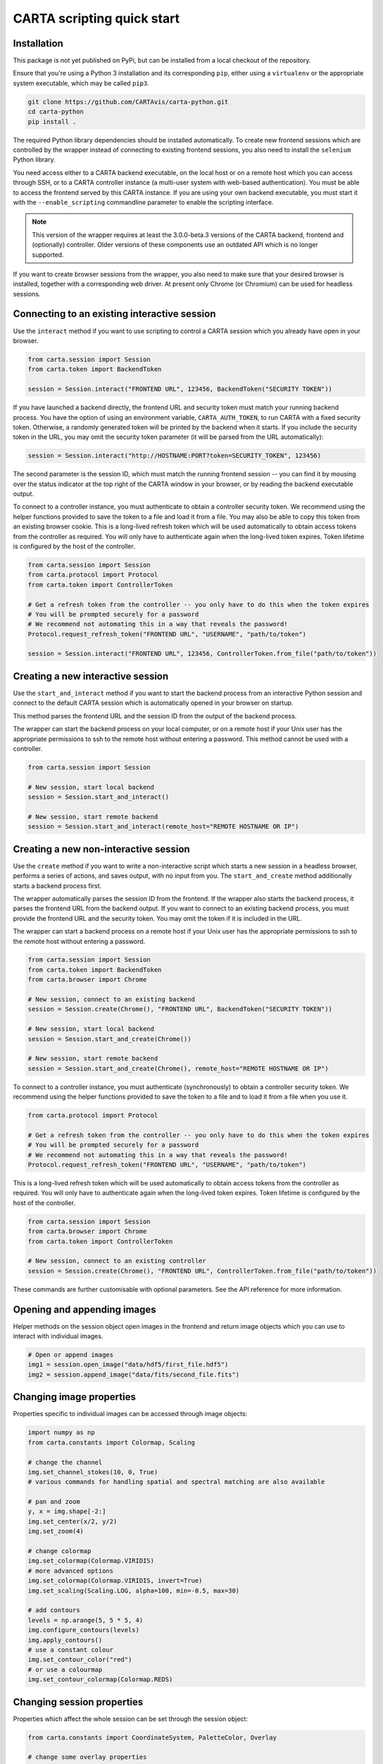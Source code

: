 CARTA scripting quick start
===========================

Installation
------------

This package is not yet published on PyPi, but can be installed from a local checkout of the repository.

Ensure that you're using a Python 3 installation and its corresponding ``pip``, either using a ``virtualenv`` or the appropriate system executable, which may be called ``pip3``.

.. code-block:: shell

    git clone https://github.com/CARTAvis/carta-python.git
    cd carta-python
    pip install .

The required Python library dependencies should be installed automatically. To create new frontend sessions which are controlled by the wrapper instead of connecting to existing frontend sessions, you also need to install the ``selenium`` Python library.

You need access either to a CARTA backend executable, on the local host or on a remote host which you can access through SSH, or to a CARTA controller instance (a multi-user system with web-based authentication). You must be able to access the frontend served by this CARTA instance. If you are using your own backend executable, you must start it with the ``--enable_scripting`` commandline parameter to enable the scripting interface.

.. note::
   This version of the wrapper requires at least the 3.0.0-beta.3 versions of the CARTA backend, frontend and (optionally) controller. Older versions of these components use an outdated API which is no longer supported.

If you want to create browser sessions from the wrapper, you also need to make sure that your desired browser is installed, together with a corresponding web driver. At present only Chrome (or Chromium) can be used for headless sessions.

Connecting to an existing interactive session
---------------------------------------------

Use the ``interact`` method if you want to use scripting to control a CARTA session which you already have open in your browser.

.. code-block:: python
    
    from carta.session import Session
    from carta.token import BackendToken

    session = Session.interact("FRONTEND URL", 123456, BackendToken("SECURITY TOKEN"))

If you have launched a backend directly, the frontend URL and security token must match your running backend process. You have the option of using an environment variable, ``CARTA_AUTH_TOKEN``, to run CARTA with a fixed security token. Otherwise, a randomly generated token will be printed by the backend when it starts. If you include the security token in the URL, you may omit the security token parameter (it will be parsed from the URL automatically):

.. code-block:: python

    session = Session.interact("http://HOSTNAME:PORT?token=SECURITY_TOKEN", 123456)

The second parameter is the session ID, which must match the running frontend session -- you can find it by mousing over the status indicator at the top right of the CARTA window in your browser, or by reading the backend executable output.

To connect to a controller instance, you must authenticate to obtain a controller security token. We recommend using the helper functions provided to save the token to a file and load it from a file. You may also be able to copy this token from an existing browser cookie. This is a long-lived refresh token which will be used automatically to obtain access tokens from the controller as required. You will only have to authenticate again when the long-lived token expires. Token lifetime is configured by the host of the controller.

.. code-block:: python
    
    from carta.session import Session
    from carta.protocol import Protocol
    from carta.token import ControllerToken
    
    # Get a refresh token from the controller -- you only have to do this when the token expires
    # You will be prompted securely for a password
    # We recommend not automating this in a way that reveals the password!
    Protocol.request_refresh_token("FRONTEND URL", "USERNAME", "path/to/token")

    session = Session.interact("FRONTEND URL", 123456, ControllerToken.from_file("path/to/token"))

Creating a new interactive session
----------------------------------

Use the ``start_and_interact`` method if you want to start the backend process from an interactive Python session and connect to the default CARTA session which is automatically opened in your browser on startup.

This method parses the frontend URL and the session ID from the output of the backend process.

The wrapper can start the backend process on your local computer, or on a remote host if your Unix user has the appropriate permissions to ssh to the remote host without entering a password. This method cannot be used with a controller.

.. code-block:: python

    from carta.session import Session

    # New session, start local backend
    session = Session.start_and_interact()

    # New session, start remote backend
    session = Session.start_and_interact(remote_host="REMOTE HOSTNAME OR IP")

Creating a new non-interactive session
--------------------------------------

Use the ``create`` method if you want to write a non-interactive script which starts a new session in a headless browser, performs a series of actions, and saves output, with no input from you. The ``start_and_create`` method additionally starts a backend process first.

The wrapper automatically parses the session ID from the frontend. If the wrapper also starts the backend process, it parses the frontend URL from the backend output. If you want to connect to an existing backend process, you must provide the frontend URL and the security token. You may omit the token if it is included in the URL.

The wrapper can start a backend process on a remote host if your Unix user has the appropriate permissions to ssh to the remote host without entering a password.

.. code-block:: python
    
    from carta.session import Session
    from carta.token import BackendToken
    from carta.browser import Chrome

    # New session, connect to an existing backend
    session = Session.create(Chrome(), "FRONTEND URL", BackendToken("SECURITY TOKEN"))

    # New session, start local backend
    session = Session.start_and_create(Chrome())

    # New session, start remote backend
    session = Session.start_and_create(Chrome(), remote_host="REMOTE HOSTNAME OR IP")

To connect to a controller instance, you must authenticate (synchronously) to obtain a controller security token. We recommend using the helper functions provided to save the token to a file and to load it from a file when you use it.

.. code-block:: python

    from carta.protocol import Protocol

    # Get a refresh token from the controller -- you only have to do this when the token expires
    # You will be prompted securely for a password
    # We recommend not automating this in a way that reveals the password!
    Protocol.request_refresh_token("FRONTEND URL", "USERNAME", "path/to/token")
    
This is a long-lived refresh token which will be used automatically to obtain access tokens from the controller as required. You will only have to authenticate again when the long-lived token expires. Token lifetime is configured by the host of the controller. 

.. code-block:: python

    from carta.session import Session
    from carta.browser import Chrome
    from carta.token import ControllerToken
    
    # New session, connect to an existing controller
    session = Session.create(Chrome(), "FRONTEND URL", ControllerToken.from_file("path/to/token"))
    
These commands are further customisable with optional parameters. See the API reference for more information.

Opening and appending images
----------------------------

Helper methods on the session object open images in the frontend and return image objects which you can use to interact with individual images.

.. code-block:: python

    # Open or append images
    img1 = session.open_image("data/hdf5/first_file.hdf5")
    img2 = session.append_image("data/fits/second_file.fits")
        
Changing image properties
-------------------------

Properties specific to individual images can be accessed through image objects:

.. code-block:: python

    import numpy as np
    from carta.constants import Colormap, Scaling

    # change the channel
    img.set_channel_stokes(10, 0, True)
    # various commands for handling spatial and spectral matching are also available

    # pan and zoom
    y, x = img.shape[-2:]
    img.set_center(x/2, y/2)
    img.set_zoom(4)

    # change colormap
    img.set_colormap(Colormap.VIRIDIS)
    # more advanced options
    img.set_colormap(Colormap.VIRIDIS, invert=True)
    img.set_scaling(Scaling.LOG, alpha=100, min=-0.5, max=30)

    # add contours
    levels = np.arange(5, 5 * 5, 4)
    img.configure_contours(levels)
    img.apply_contours()
    # use a constant colour
    img.set_contour_color("red")
    # or use a colourmap
    img.set_contour_colormap(Colormap.REDS)
    
Changing session properties
---------------------------

Properties which affect the whole session can be set through the session object:

.. code-block:: python

    from carta.constants import CoordinateSystem, PaletteColor, Overlay

    # change some overlay properties
    session.set_view_area(1000, 1000)
    session.set_coordinate_system(CoordinateSystem.FK5)
    session.set_color(PaletteColor.RED)
    session.set_color(PaletteColor.VIOLET, Overlay.TICKS)
    session.show(Overlay.TITLE)
    
Saving or displaying an image
-----------------------------

You can retrieve the encoded image data URI, or the raw decoded data, or save the data to a png file.

The image data can be displayed in a Jupyter notebook:

.. code-block:: python

    from IPython.display import Image

    picture = Image(data=session.rendered_view_data("white"))
    display(picture)

Or an image can be saved to a PNG:

.. code-block:: python

    session.save_rendered_view("my_img.png", "white")
    
.. warning::
    A current known limitation of interactive sessions is that if an image has not finished rendering in the browser when the data is retrieved, you may see a partially rendered image in the scripting interface. We recommend that you use a headless browser for noninteractive scripts, or that you verify that the image has rendered before saving or loading it from an interactive scripting session.
    
Closing images
--------------

.. code-block:: python

    # Close all images open in the session
    for img in session.image_list():
        img.close()
    
Closing the session
-------------------

This will shut down the browser and backend if they were started by the wrapper.

.. code-block:: python

    session.close()
